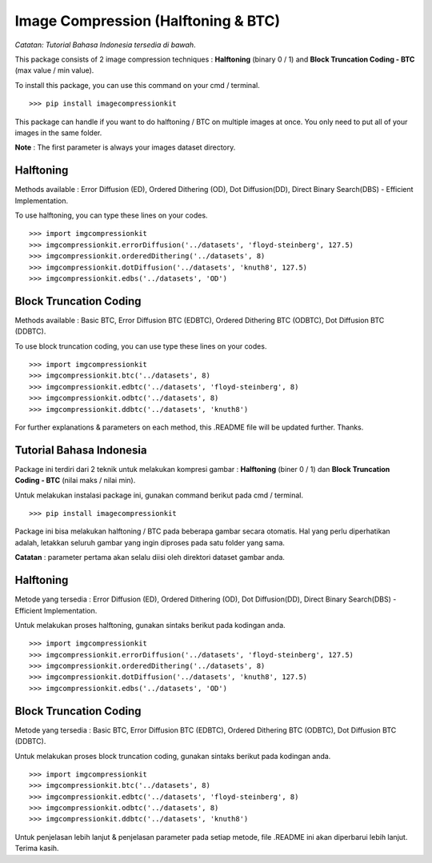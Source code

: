 Image Compression (Halftoning & BTC)
------------------------------------

*Catatan: Tutorial Bahasa Indonesia tersedia di bawah*.

This package consists of 2 image compression techniques : **Halftoning** (binary 0 / 1) and **Block Truncation Coding - BTC** (max value / min value). 

To install this package, you can use this command on your cmd / terminal. 
::
	>>> pip install imagecompressionkit

This package can handle if you want to do halftoning / BTC on multiple images at once. You only need to put all of your images in the same folder. 

**Note** : The first parameter is always your images dataset directory. 


Halftoning
==========

Methods available : Error Diffusion (ED), Ordered Dithering (OD), Dot Diffusion(DD), Direct Binary Search(DBS) - Efficient Implementation. 

To use halftoning, you can type these lines on your codes.
::
	>>> import imgcompressionkit
	>>> imgcompressionkit.errorDiffusion('../datasets', 'floyd-steinberg', 127.5)
	>>> imgcompressionkit.orderedDithering('../datasets', 8)
	>>> imgcompressionkit.dotDiffusion('../datasets', 'knuth8', 127.5)
	>>> imgcompressionkit.edbs('../datasets', 'OD')


Block Truncation Coding
=======================

Methods available : Basic BTC, Error Diffusion BTC (EDBTC), Ordered Dithering BTC (ODBTC), Dot Diffusion BTC (DDBTC). 

To use block truncation coding, you can use type these lines on your codes.
::
	>>> import imgcompressionkit
	>>> imgcompressionkit.btc('../datasets', 8)
	>>> imgcompressionkit.edbtc('../datasets', 'floyd-steinberg', 8)
	>>> imgcompressionkit.odbtc('../datasets', 8)
	>>> imgcompressionkit.ddbtc('../datasets', 'knuth8')

For further explanations & parameters on each method, this .README file will be updated further. Thanks.


Tutorial Bahasa Indonesia
=========================

Package ini terdiri dari 2 teknik untuk melakukan kompresi gambar : **Halftoning** (biner 0 / 1) dan **Block Truncation Coding - BTC** (nilai maks / nilai min). 

Untuk melakukan instalasi package ini, gunakan command berikut pada cmd / terminal.
::
	>>> pip install imagecompressionkit

Package ini bisa melakukan halftoning / BTC pada beberapa gambar secara otomatis. Hal yang perlu diperhatikan adalah, letakkan seluruh gambar yang ingin diproses pada satu folder yang sama. 

**Catatan** : parameter pertama akan selalu diisi oleh direktori dataset gambar anda.


Halftoning
==========

Metode yang tersedia : Error Diffusion (ED), Ordered Dithering (OD), Dot Diffusion(DD), Direct Binary Search(DBS) - Efficient Implementation.

Untuk melakukan proses halftoning, gunakan sintaks berikut pada kodingan anda.
::
	>>> import imgcompressionkit
	>>> imgcompressionkit.errorDiffusion('../datasets', 'floyd-steinberg', 127.5)
	>>> imgcompressionkit.orderedDithering('../datasets', 8)
	>>> imgcompressionkit.dotDiffusion('../datasets', 'knuth8', 127.5)
	>>> imgcompressionkit.edbs('../datasets', 'OD')


Block Truncation Coding
=======================

Metode yang tersedia : Basic BTC, Error Diffusion BTC (EDBTC), Ordered Dithering BTC (ODBTC), Dot Diffusion BTC (DDBTC). 

Untuk melakukan proses block truncation coding, gunakan sintaks berikut pada kodingan anda.
::
	>>> import imgcompressionkit
	>>> imgcompressionkit.btc('../datasets', 8)
	>>> imgcompressionkit.edbtc('../datasets', 'floyd-steinberg', 8)
	>>> imgcompressionkit.odbtc('../datasets', 8)
	>>> imgcompressionkit.ddbtc('../datasets', 'knuth8')

Untuk penjelasan lebih lanjut & penjelasan parameter pada setiap metode, file .README ini akan diperbarui lebih lanjut. Terima kasih.